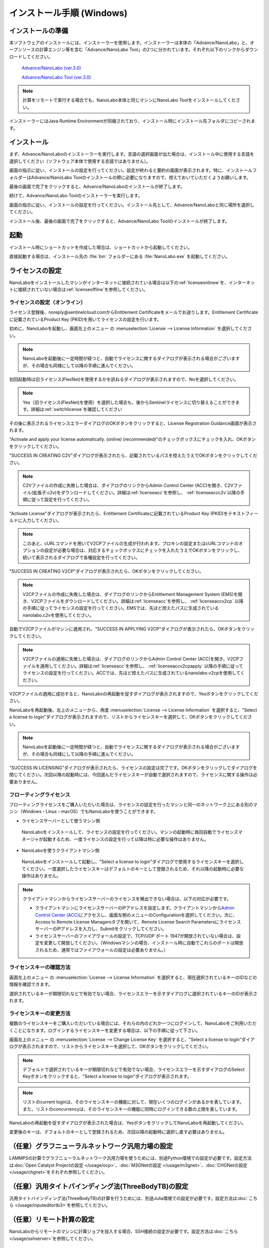 .. _windows:

==============================
インストール手順 (Windows)
==============================

.. _preparew:

インストールの準備
==============================

本ソフトウェアのインストールには、インストーラーを使用します。インストーラーは本体の「Advance/NanoLabo」と、オープンソースの計算エンジン等を含む「Advance/NanoLabo Tool」の2つに分かれています。それぞれ以下のリンクからダウンロードしてください。

 `Advance/NanoLabo (ver.3.0) <https://www.apps.advancesoft.jp/nanolabo/install_nanolabo_windows_v3.0.exe>`_

 `Advance/NanoLabo Tool (ver.3.0) <https://www.apps.advancesoft.jp/nanolabo/install_nanolabo_tool_windows_v3.0.exe>`_

.. note::

   計算をリモートで実行する場合でも、NanoLabo本体と同じマシンにNanoLabo Toolをインストールしてください。

インストーラーにはJava Runtime Environmentが同梱されており、インストール時にインストール先フォルダにコピーされます。

.. _installerw:

インストール
=============================

まず、Advance/NanoLaboのインストーラーを実行します。言語の選択画面が出た場合は、インストール中に使用する言語を選択してください（ソフトウェア本体で使用する言語ではありません）。

画面の指示に従い、インストールの設定を行ってください。設定が終わると要約の画面が表示されます。特に、インストールフォルダーはAdvance/NanoLabo Toolのインストールの際に必要になりますので、控えておいていただくようお願いします。

.. image:: /img/install_summary.png

.. Flexライセンスのライセンスの新規申し込みは受け付けないので、登録案内は削除

.. %CommonProgramFiles(x86)%\\Aladdin Shared\\HASP\\ にhasplm.iniファイルを作成する画面の説明
.. ここでhasplm.iniを作成しない場合でも、後からライセンスサーバーのIPアドレスを設定することは可能です。詳細はフローティングライセンスの節を参照してください。

最後の画面で完了をクリックすると、Advance/NanoLaboのインストールが終了します。

続けて、Advance/NanoLabo Toolのインストーラーを実行します。

画面の指示に従い、インストールの設定を行ってください。インストール先として、Advance/NanoLaboと同じ場所を選択してください。

.. image:: /img/install_tool.png

インストール後、最後の画面で完了をクリックすると、Advance/NanoLabo Toolのインストールが終了します。

.. _launchw:

起動
=============================

インストール時にショートカットを作成した場合は、ショートカットから起動してください。

直接起動する場合は、インストール先の :file:`bin` フォルダーにある :file:`NanoLabo.exe` を起動してください。

.. _licensew:

ライセンスの設定
=============================

NanoLaboをインストールしたマシンがインターネットに接続されている場合は以下の\ :ref:`licenseonlinew`\ を、インターネットに接続されていない場合は\ :ref:`licenseoffline`\ を参照してください。

.. _licenseonlinew:

ライセンスの設定（オンライン）
------------------------------

ライセンス登録後、noreply\@sentinelcloud.comからEntitlement Certificateをメールでお送りします。Entitlement Certificateに記載されているProduct Key (PKID)を用いてライセンスの設定を行います。

初めに、NanoLaboを起動し、画面左上のメニュー |mainmenuicon| の \ :menuselection:`License --> License Information` \ を選択してください。

.. image:: /img/LicenseInformation.png

.. note::
      
      NanoLaboを起動後に一定時間が経つと、自動でライセンスに関するダイアログが表示される場合がございますが、その場合も同様にして以降の手順に進んでください。

初回起動時は旧ライセンス(FlexNet)を使用するかを訊ねるダイアログが表示されますので、Noを選択してください。

.. image:: /img/AskFlex.png

.. note::

      Yes（旧ライセンス(FlexNet)を使用）を選択した場合も、後からSentinelライセンスに切り替えることができます。詳細は\ :ref:`switchlicense`\ を確認してください

その後に表示されるライセンスエラーダイアログのOKボタンをクリックすると、License Registration Guidance画面が表示されます。

"Activate and apply your license automatically. (online) (recommended)"のチェックボックスにチェックを入れ、OKボタンをクリックしてください。

.. image:: /img/LicenseRegistrationGuidanceActivate.png

.. _licenseonlinec2vw:

"SUCCESS IN CREATING C2V"ダイアログが表示されたら、記載されているパスを控えたうえでOKボタンをクリックしてください。

.. note::
      
      C2Vファイルの作成に失敗した場合は、ダイアログのリンクからAdmin Control Center (ACC)を開き、C2Vファイル(拡張子:c2v)をダウンロードしてください。詳細は\ :ref:`licenseacc`\ を参照し、 \ :ref:`licenseaccc2v`\ 以降の手順に従って設定を行ってください。

"Activate License"ダイアログが表示されたら、Entitlement Certificateに記載されているProduct Key (PKID)をテキストフィールドに入力してください。

.. note::
      このあと、cURLコマンドを用いてV2CPファイルの生成が行われます。プロキシの設定またはcURLコマンドのオプションの設定が必要な場合は、対応するチェックボックスにチェックを入れたうえでOKボタンをクリックし、続いて表示されるダイアログで各種設定を行ってください。

.. image:: /img/ActivateLicense.png

"SUCCESS IN CREATING V2CP"ダイアログが表示されたら、OKボタンをクリックしてください。

.. note::
      
      V2CPファイルの作成に失敗した場合は、ダイアログのリンクからEntitlement Management System (EMS)を開き、V2CPファイルをダウンロードしてください。詳細は\ :ref:`licenseacc`\ を参照し、 \ :ref:`licenseaccv2cp`\  以降の手順に従ってライセンスの設定を行ってください。EMSでは、先ほど控えたパスに生成されているnanolabo.c2vを使用してください。

自動でV2CPファイルがマシンに適用され、"SUCCESS IN APPLYING V2CP"ダイアログが表示されたら、OKボタンをクリックしてください。

.. note::
      
      V2CPファイルの適用に失敗した場合は、ダイアログのリンクからAdmin Control Center (ACC)を開き、V2CPファイルを適用してください。詳細は\ :ref:`licenseacc`\ を参照し、 \ :ref:`licenseaccv2cpapply` \  以降の手順に従ってライセンスの設定を行ってください。ACCでは、先ほど控えたパスに生成されているnanolabo.v2cpを使用してください。

V2CPファイルの適用に成功すると、NanoLaboの再起動を促すダイアログが表示されますので、Yesボタンをクリックしてください。

.. image:: /img/Restart.png

.. _onlinekeyselectw:

NanoLaboを再起動後、左上のメニューから、再度 \ :menuselection:`License --> License Information` \ を選択すると、"Select a license to login"ダイアログが表示されますので、リストからライセンスキーを選択して、OKボタンをクリックしてください。

.. image:: /img/SelectLicenseDialog.png

.. note::
      
     NanoLaboを起動後に一定時間が経つと、自動でライセンスに関するダイアログが表示される場合がございますが、その場合も同様にして以降の手順に進んでください。

"SUCCESS IN LICENSING"ダイアログが表示されたら、ライセンスの設定は完了です。OKボタンをクリックしてダイアログを閉じてください。次回以降の起動時には、今回選んだライセンスキーが自動で選択されますので、ライセンスに関する操作は必要ありません。

.. _floatingw:

フローティングライセンス
-----------------------------

フローティングライセンスをご購入いただいた場合は、ライセンスの設定を行ったマシンと同一のネットワーク上にある別のマシン（Windows・Linux・macOS）でもNanoLaboを使うことができます。

- ライセンスサーバーとして使うマシン側

 NanoLaboをインストールして、ライセンスの設定を行ってください。マシンの起動時に毎回自動でライセンスマネージャが起動するため、一度ライセンスの設定を行って以降は特に必要な操作はありません。

- NanoLaboを使うクライアントマシン側

 NanoLaboをインストールして起動し、"Select a license to login"ダイアログで使用するライセンスキーを選択してください。一度選択したライセンスキーはデフォルトのキーとして登録されるため、それ以降の起動時に必要な操作はありません。

.. note::
      
      クライアントマシンからライセンスサーバーのライセンスを検出できない場合は、以下の対応が必要です。
      
      - クライアントマシンにライセンスサーバーのIPアドレスを設定します。クライアントマシンから\ `Admin Control Center (ACC) <http://localhost:1947>`_\ にアクセスし、画面左側のメニューのConfigurationを選択してください。次に、Access to Remote License Managersタブを開いて、Remote License Search ParametersにライセンスサーバーのIPアドレスを入力し、Submitをクリックしてください。
        
      - ライセンスサーバーのファイアウォールの設定で、TCP/UDP ポート 1947が開放されていない場合は、設定を変更して開放してください。（Windowsマシンの場合、インストール時に自動でこれらのポートは開放されるため、通常ではファイアウォールの設定は必要ありません。）

.. NanoLaboをインストールしているということはGUIマシンであり、ACCを利用可能なため、hasplm.iniを作成する必要はない。一方、インストーラでhasplm.iniを自動生成する機能は便利なのであってよい。

.. _licenseinfow:

ライセンスキーの確認方法
----------------------------

画面左上のメニュー |mainmenuicon| の \ :menuselection:`License --> License Information` \ を選択すると、現在選択されているキーのIDなどの情報を確認できます。

.. より詳細な情報はACCでもご確認いただけます。

選択されているキーが期限切れなどで有効でない場合、ライセンスエラーを示すダイアログに選択されているキーのIDが表示されます。

.. _changelicensew:

ライセンスキーの変更方法
------------------------

複数のライセンスキーをご購入いただいている場合には、それらの内のどれか一つにログインして、NanoLaboをご利用いただくことになります。ログインするライセンスキーを変更する場合は、以下の手順に従って下さい。

画面左上のメニュー |mainmenuicon| の \ :menuselection:`License --> Change License Key` \ を選択すると、"Select a license to login"ダイアログが表示されますので、リストからライセンスキーを選択して、OKボタンをクリックしてください。

.. note::
      
      デフォルトで選択されているキーが期限切れなどで有効でない場合、ライセンスエラーを示すダイアログのSelect Keyボタンをクリックすると、"Select a license to login"ダイアログが表示されます。

.. note::
      
      リストのcurrent loginは、そのライセンスキーの機能に対して、現在いくつのログインがあるかを表しています。また、リストのconcurrencyは、そのライセンスキーの機能に同時にログインできる数の上限を表しています。

NanoLaboの再起動を促すダイアログが表示された場合は、YesボタンをクリックしてNanoLaboを再起動してください。

変更後のキーは、デフォルトのキーとして登録されるため、次回以降の起動時に選択し直す必要はありません。

.. |mainmenuicon| image:: /img/mainmenuicon.png
      :scale: 75

.. _ocpw:

（任意）グラフニューラルネットワーク汎用力場の設定
====================================================

LAMMPSの計算でグラフニューラルネットワーク汎用力場を使うためには、別途Python環境での設定が必要です。設定方法は\ :doc:`Open Catalyst Projectの設定 </usage/ocp>`\ 、\ :doc:`M3GNetの設定 </usage/m3gnet>`\ 、\ :doc:`CHGNetの設定 </usage/chgnet>`\ をそれぞれ参照してください。

.. _tb3w:

（任意）汎用タイトバインディング法(ThreeBodyTB)の設定
========================================================

汎用タイトバインディング法(ThreeBodyTB)の計算を行うためには、別途Julia環境での設定が必要です。設定方法は\ :doc:`こちら </usage/inputeditortb3>`\ を参照してください。

.. _sshw:

（任意）リモート計算の設定
=================================================

NanoLaboからリモートのマシンに計算ジョブを投入する場合、SSH接続の設定が必要です。設定方法は\ :doc:`こちら </usage/sshserver>`\ を参照してください。

.. _upgradew:

更新・アップグレード
=============================

- トライアル版から製品版にアップグレードされる場合、新たにインストールを行う必要はありません。以下の\ :ref:`licenseupdatew`\ を参考にしてライセンスのみを更新してください。

- 新しいバージョンにアップデートされる場合、上書きインストールが可能です。

- メジャーバージョンが新しいNanoLaboにアップデートする場合は、ライセンスの更新が必要です。以下の\ :ref:`licenseupdatew`\ を参考にしてライセンスを更新してください。

- NanoLaboと同時にNanoLabo Toolが更新されている場合は、そちらもアップデートしてください。最新版のNanoLabo Toolに同梱されている計算エンジンでの使用を想定しています。

- 本ソフトウェアの設定や作成したプロジェクト等のデータは、インストール先とは別の場所に保存されていますので、アップデート後もそのままお使いいただけます。

.. _licenseupdatew:

ライセンスの更新
----------------------------
support.nano\@advancesoft.jpにライセンスの更新をリクエストしてください。

ライセンス登録後、noreply\@sentinelcloud.comから新しいEntitlement Certificateをメールでお送りしますので、記載されているProduct Key (PKID)を用いてライセンスの更新を行ってください。


NanoLaboをインストールしたマシンがインターネットに接続されている場合は以下の\ :ref:`licenseupdateonlinew`\ を、インターネットに接続されていない場合は\ :ref:`licenseupdateoffline`\ を参照してください。

.. _licenseupdateonlinew:

ライセンスの更新(オンライン)
+++++++++++++++++++++++++++++++

基本的な操作手順は、\ :ref:`licenseonlinew`\ と同様です。ただし、以下の注意点に留意して更新を行ってください。

.. warning::
      
      必ず更新を適用したいライセンスキーを選択した状態で、更新作業を行ってください。ライセンスキーの確認・変更方法については\ :ref:`licenseinfow`\  及び \ :ref:`changelicensew`\ を参照してください。ライセンスキーが一つしかない場合は、特に対応の必要はありません。

.. warning      
.. ライセンスキーの更新ではなく、ライセンスキーの追加を行う場合は、...の手順に従ってください。

- ライセンスの種類やバージョン等に関する警告が表示される場合は、YesをクリックしてLicense Registration Guidanceを開いて下さい。 

- 最新バージョンの有効なSentinelライセンスに対して、ライセンス条件やエディションの更新（同時実行数の追加やPro版へのアップグレード等）を適用する場合は、NanoLaboを起動後、画面左上のメニューの \ :menuselection:`License --> Activate License Automatically` \ を選択してください。

- NanoLaboの再起動後のキーの選択は必要ありません。

.. _uninstallw:

アンインストール
=============================

次のいずれかの方法でアンインストーラーを起動してください。

* スタートボタンを右クリックし、「アプリと機能」を開きます。リストの中にあるAdvance/NanoLabo Toolをクリックし、アンインストールボタンをクリックします。
* スタートメニューから「Windows システム ツール」内の「コントロール パネル」を開きます。「プログラムのアンインストール」（アイコン表示の場合は「プログラムと機能」）を開き、リストの中にあるAdvance/NanoLabo Toolをダブルクリックします。
* インストール先の :file:`_NanoLabo_Tool_installation` フォルダーにある :file:`Change NanoLabo Tool Installation.exe` を起動します。

.. note::

   NanoLabo Toolのアンインストーラーを起動しようとしたときに、「ご使用のシステムで適切な Java 仮想マシンが見つかりませんでした。」というエラーが表示される場合があります。Java実行環境をインストールすることで実行できるようになりますが、以下の手順でも回避できます。

   #. インストール先の :file:`_NanoLabo_installation\\Change NanoLabo Installation.lax` を開き、 ``lax.nl.current.vm`` で始まる行をコピーします。
   #. :file:`_NanoLabo_Tool_installation\\Change NanoLabo Tool Installation.lax` を開き、 ``lax.nl.current.vm`` で始まる行を探して、コピーした内容を上書きします。
   
    - :file:`Program Files` への書き込みは制限されているため、管理者権限で実行したテキストエディタを使うか、いったんファイルを別のフォルダに移して編集してから元の場所に戻してください。

画面の指示に従い、アンインストールを行ってください。

Advance/NanoLabo Toolのアンインストールが終わったら、同様にAdvance/NanoLaboをアンインストールしてください。

.. note::

   アンインストールの際に、インストールログファイルが残る場合があります。また、FlexNetライセンスをご利用の場合は、ライセンスファイルは削除されずに残ります。その際はお手数ですが手動で削除してください。

.. note::

   本ソフトウェアの設定や作成したプロジェクト等のデータは、インストール先とは別の場所（ :file:`C:\\Users\\ユーザ名\\.nanolabo` ）に保存され、アンインストール時には削除されません。必要に応じ、手動で削除してください。

   また、Java VMの設定は :file:`C:\\Users\\ユーザ名\\AppData\\Local\\VirtualStore` 内に保存される場合があります。
